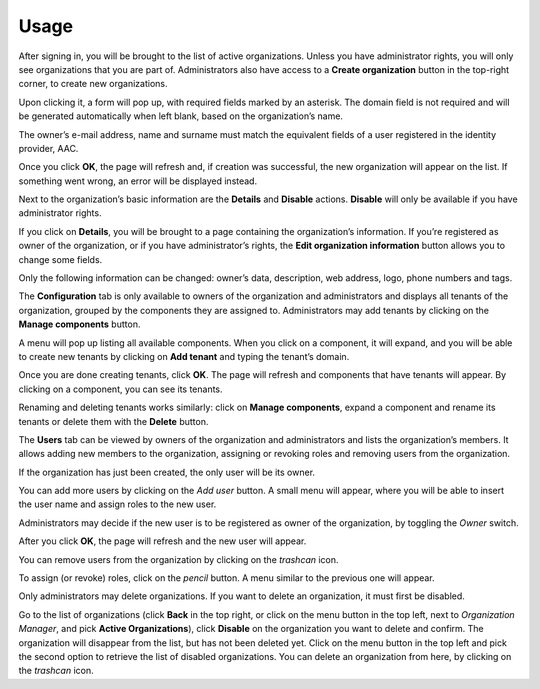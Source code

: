 ========
Usage
========

After signing in, you will be brought to the list of active organizations. Unless you have administrator rights, you will only see organizations that you are part of. Administrators also have access to a **Create organization** button in the top-right corner, to create new organizations.

.. image:: images/01_org_list_init.png
	
Upon clicking it, a form will pop up, with required fields marked by an asterisk. The domain field is not required and will be generated automatically when left blank, based on the organization’s name.

The owner’s e-mail address, name and surname must match the equivalent fields of a user registered in the identity provider, AAC.

.. image:: images/02_create_org_form.png

Once you click **OK**, the page will refresh and, if creation was successful, the new organization will appear on the list. If something went wrong, an error will be displayed instead.

.. image:: images/03_org_created.png

Next to the organization’s basic information are the **Details** and **Disable** actions. **Disable** will only be available if you have administrator rights.

If you click on **Details**, you will be brought to a page containing the organization’s information. If you’re registered as owner of the organization, or if you have administrator’s rights, the **Edit organization information** button allows you to change some fields.

Only the following information can be changed: owner’s data, description, web address, logo, phone numbers and tags.

.. image:: images/04_org_updated.png

The **Configuration** tab is only available to owners of the organization and administrators and displays all tenants of the organization, grouped by the components they are assigned to. Administrators may add tenants by clicking on the **Manage components** button.

A menu will pop up listing all available components. When you click on a component, it will expand, and you will be able to create new tenants by clicking on **Add tenant** and typing the tenant’s domain.

.. image:: images/05_tenant_config.png

Once you are done creating tenants, click **OK**. The page will refresh and components that have tenants will appear. By clicking on a component, you can see its tenants.

Renaming and deleting tenants works similarly: click on **Manage components**, expand a component and rename its tenants or delete them with the **Delete** button.

The **Users** tab can be viewed by owners of the organization and administrators and lists the organization’s members. It allows adding new members to the organization, assigning or revoking roles and removing users from the organization.

If the organization has just been created, the only user will be its owner.

.. image:: images/06_users.png

You can add more users by clicking on the *Add user* button. A small menu will appear, where you will be able to insert the user name and assign roles to the new user.

Administrators may decide if the new user is to be registered as owner of the organization, by toggling the *Owner* switch.

.. image:: images/07_new_user.png

After you click **OK**, the page will refresh and the new user will appear.

You can remove users from the organization by clicking on the *trashcan* icon.

To assign (or revoke) roles, click on the *pencil* button. A menu similar to the previous one will appear.

Only administrators may delete organizations. If you want to delete an organization, it must first be disabled.

Go to the list of organizations (click **Back** in the top right, or click on the menu button in the top left, next to *Organization Manager*, and pick **Active Organizations**), click **Disable** on the organization you want to delete and confirm.
The organization will disappear from the list, but has not been deleted yet. Click on the menu button in the top left and pick the second option to retrieve the list of disabled organizations.
You can delete an organization from here, by clicking on the *trashcan* icon.
